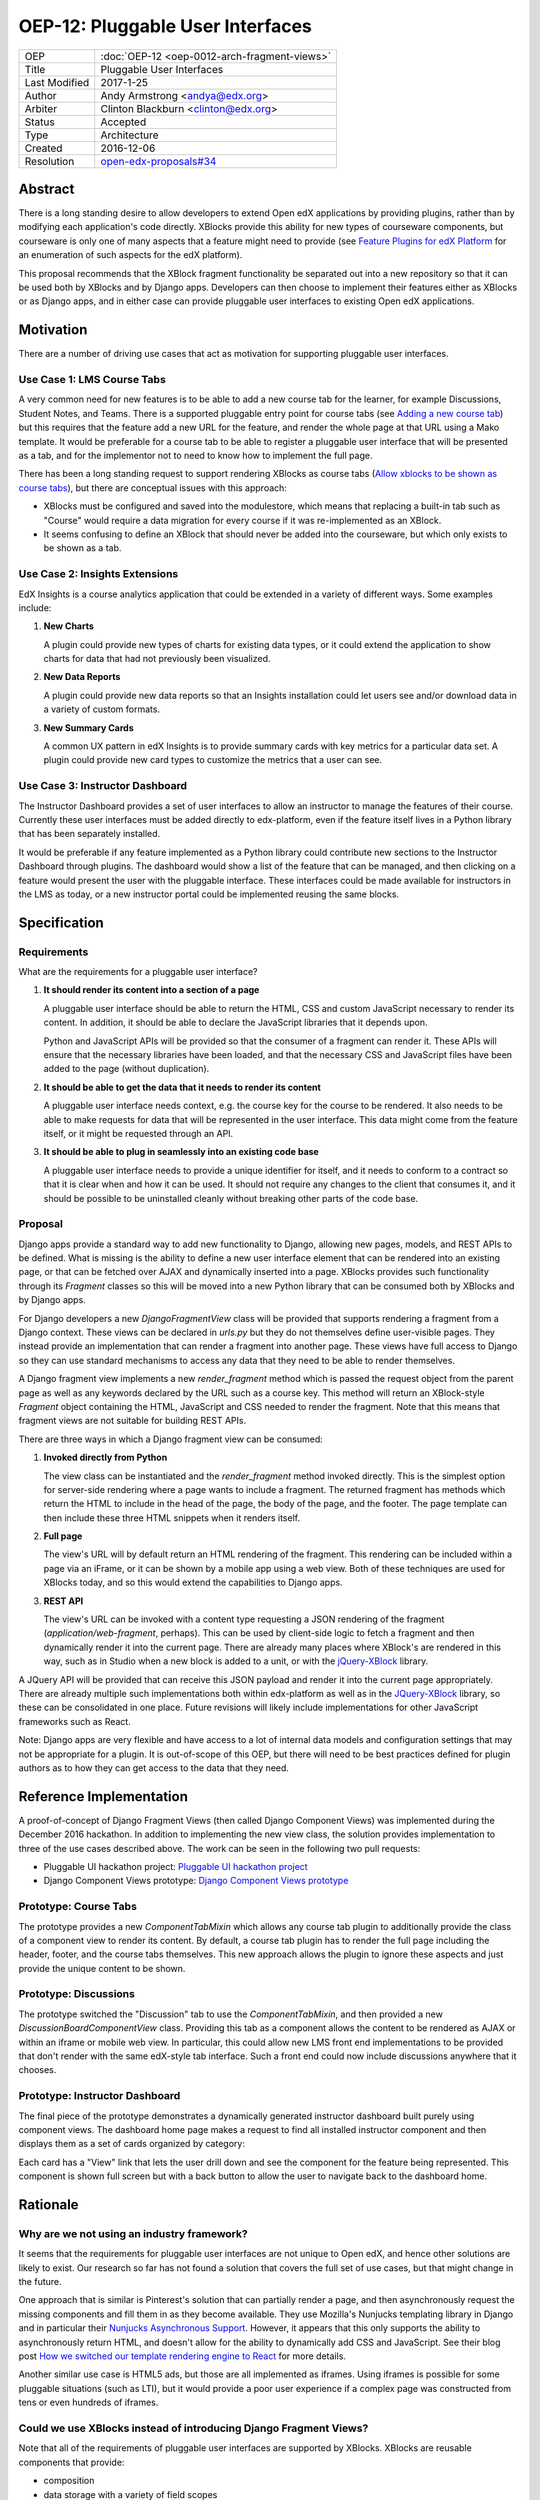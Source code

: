 #################################
OEP-12: Pluggable User Interfaces
#################################

+---------------+----------------------------------------------------+
| OEP           | :doc:`OEP-12 <oep-0012-arch-fragment-views>`       |
+---------------+----------------------------------------------------+
| Title         | Pluggable User Interfaces                          |
+---------------+----------------------------------------------------+
| Last Modified | 2017-1-25                                          |
+---------------+----------------------------------------------------+
| Author        | Andy Armstrong <andya@edx.org>                     |
+---------------+----------------------------------------------------+
| Arbiter       | Clinton Blackburn <clinton@edx.org>                |
+---------------+----------------------------------------------------+
| Status        | Accepted                                           |
+---------------+----------------------------------------------------+
| Type          | Architecture                                       |
+---------------+----------------------------------------------------+
| Created       | 2016-12-06                                         |
+---------------+----------------------------------------------------+
| Resolution    | `open-edx-proposals#34`_                           |
+---------------+----------------------------------------------------+

.. _open-edx-proposals#34: https://github.com/edx/open-edx-proposals/pull/34#pullrequestreview-18294926

Abstract
########

There is a long standing desire to allow developers to extend Open edX
applications by providing plugins, rather than by modifying each application's
code directly. XBlocks provide this ability for new types of courseware
components, but courseware is only one of many aspects that a feature might need
to provide (see `Feature Plugins for edX Platform`_ for an enumeration of such
aspects for the edX platform).

This proposal recommends that the XBlock fragment functionality be separated out
into a new repository so that it can be used both by XBlocks and by Django apps.
Developers can then choose to implement their features either as XBlocks or
as Django apps, and in either case can provide pluggable user interfaces to
existing Open edX applications.

Motivation
##########

There are a number of driving use cases that act as motivation for supporting
pluggable user interfaces.

Use Case 1: LMS Course Tabs
***************************

A very common need for new features is to be able to add a new course tab for
the learner, for example Discussions, Student Notes, and Teams. There is a
supported pluggable entry point for course tabs (see `Adding a new course tab`_)
but this requires that the feature add a new URL for the feature, and render the
whole page at that URL using a Mako template. It would be preferable for a
course tab to be able to register a pluggable user interface that will be
presented as a tab, and for the implementor not to need to know how to implement
the full page.

There has been a long standing request to support rendering XBlocks as course
tabs (`Allow xblocks to be shown as course tabs`_), but there are conceptual
issues with this approach:

* XBlocks must be configured and saved into the modulestore, which means
  that replacing a built-in tab such as "Course" would require a data migration
  for every course if it was re-implemented as an XBlock.

* It seems confusing to define an XBlock that should never be added into the
  courseware, but which only exists to be shown as a tab.

Use Case 2: Insights Extensions
*******************************

EdX Insights is a course analytics application that could be extended in
a variety of different ways. Some examples include:

1. **New Charts**

   A plugin could provide new types of charts for existing data types, or it
   could extend the application to show charts for data that had not previously
   been visualized.

2. **New Data Reports**

   A plugin could provide new data reports so that an Insights installation
   could let users see and/or download data in a variety of custom formats.

3. **New Summary Cards**

   A common UX pattern in edX Insights is to provide summary cards with key
   metrics for a particular data set. A plugin could provide new card types
   to customize the metrics that a user can see.

.. image:: oep-0012/insights-cards.png
  :alt: A screen shot of summary cards shown in the edX Insights application.


Use Case 3: Instructor Dashboard
********************************

The Instructor Dashboard provides a set of user interfaces to allow an
instructor to manage the features of their course. Currently these user
interfaces must be added directly to edx-platform, even if the feature
itself lives in a Python library that has been separately installed.

It would be preferable if any feature implemented as a Python library could
contribute new sections to the Instructor Dashboard through plugins. The
dashboard would show a list of the feature that can be managed, and then
clicking on a feature would present the user with the pluggable interface.
These interfaces could be made available for instructors in the LMS as
today, or a new instructor portal could be implemented reusing the same
blocks.

Specification
#############

Requirements
************

What are the requirements for a pluggable user interface?

1. **It should render its content into a section of a page**

   A pluggable user interface should be able to return the HTML, CSS and custom
   JavaScript necessary to render its content. In addition, it should be able to
   declare the JavaScript libraries that it depends upon.

   Python and JavaScript APIs will be provided so that the consumer of a
   fragment can render it. These APIs will ensure that the necessary libraries
   have been loaded, and that the necessary CSS and JavaScript files have been
   added to the page (without duplication).

2. **It should be able to get the data that it needs to render its content**

   A pluggable user interface needs context, e.g. the course key for the course
   to be rendered. It also needs to be able to make requests for data that will
   be represented in the user interface. This data might come from the feature
   itself, or it might be requested through an API.

3. **It should be able to plug in seamlessly into an existing code base**

   A pluggable user interface needs to provide a unique identifier for itself,
   and it needs to conform to a contract so that it is clear when and how it can
   be used. It should not require any changes to the client that consumes it,
   and it should be possible to be uninstalled cleanly without breaking other
   parts of the code base.

Proposal
********

Django apps provide a standard way to add new functionality to Django, allowing
new pages, models, and REST APIs to be defined. What is missing is the ability
to define a new user interface element that can be rendered into an existing
page, or that can be fetched over AJAX and dynamically inserted into a page.
XBlocks provides such functionality through its `Fragment` classes so this
will be moved into a new Python library that can be consumed both by XBlocks
and by Django apps.

For Django developers a new `DjangoFragmentView` class will be provided that
supports rendering a fragment from a Django context. These views can be declared
in `urls.py` but they do not themselves define user-visible pages. They instead
provide an implementation that can render a fragment into another page. These
views have full access to Django so they can use standard mechanisms to access
any data that they need to be able to render themselves.

A Django fragment view implements a new `render_fragment` method which is
passed the request object from the parent page as well as any keywords declared
by the URL such as a course key. This method will return an XBlock-style
`Fragment` object containing the HTML, JavaScript and CSS needed to render the
fragment. Note that this means that fragment views are not suitable for
building REST APIs.

There are three ways in which a Django fragment view can be consumed:

1. **Invoked directly from Python**

   The view class can be instantiated and the `render_fragment` method invoked
   directly. This is the simplest option for server-side rendering where a page
   wants to include a fragment. The returned fragment has methods which return
   the HTML to include in the head of the page, the body of the page, and the
   footer. The page template can then include these three HTML snippets when it
   renders itself.

2. **Full page**

   The view's URL will by default return an HTML rendering of the fragment. This
   rendering can be included within a page via an iFrame, or it can be shown by
   a mobile app using a web view. Both of these techniques are used for XBlocks
   today, and so this would extend the capabilities to Django apps.

3. **REST API**

   The view's URL can be invoked with a content type requesting a JSON rendering
   of the fragment (`application/web-fragment`, perhaps). This can be used by
   client-side logic to fetch a fragment and then dynamically render it into the
   current page. There are already many places where XBlock's are rendered in
   this way, such as in Studio when a new block is added to a unit, or with the
   `jQuery-XBlock`_ library.

A JQuery API will be provided that can receive this JSON payload and render it
into the current page appropriately. There are already multiple such
implementations both within edx-platform as well as in the `JQuery-XBlock`_
library, so these can be consolidated in one place. Future revisions will likely
include implementations for other JavaScript frameworks such as React.

Note: Django apps are very flexible and have access to a lot of internal
data models and configuration settings that may not be appropriate for
a plugin. It is out-of-scope of this OEP, but there will need to be best
practices defined for plugin authors as to how they can get access to the
data that they need.

Reference Implementation
########################

A proof-of-concept of Django Fragment Views (then called Django Component Views)
was implemented during the December 2016 hackathon. In addition to implementing
the new view class, the solution provides implementation to three of the use
cases described above. The work can be seen in the following two pull requests:

* Pluggable UI hackathon project: `Pluggable UI hackathon project`_
* Django Component Views prototype: `Django Component Views prototype`_

Prototype: Course Tabs
**********************

The prototype provides a new `ComponentTabMixin` which allows any course
tab plugin to additionally provide the class of a component view to render
its content. By default, a course tab plugin has to render the full page
including the header, footer, and the course tabs themselves. This new
approach allows the plugin to ignore these aspects and just provide the
unique content to be shown.

Prototype: Discussions
**********************

The prototype switched the "Discussion" tab to use the `ComponentTabMixin`,
and then provided a new `DiscussionBoardComponentView` class. Providing this
tab as a component allows the content to be rendered as AJAX or within an
iframe or mobile web view. In particular, this could allow new LMS front end
implementations to be provided that don't render with the same edX-style tab
interface. Such a front end could now include discussions anywhere that it
chooses.

Prototype: Instructor Dashboard
*******************************

The final piece of the prototype demonstrates a dynamically generated
instructor dashboard built purely using component views. The dashboard home
page makes a request to find all installed instructor component and then
displays them as a set of cards organized by category:

.. image:: oep-0012/proposed-instructor-dashboard.png
  :alt: A screen shot from the instructor dashboard prototype.

Each card has a "View" link that lets the user drill down and see the
component for the feature being represented. This component is shown full
screen but with a back button to allow the user to navigate back to the
dashboard home.

Rationale
#########

Why are we not using an industry framework?
*******************************************

It seems that the requirements for pluggable user interfaces are not unique
to Open edX, and hence other solutions are likely to exist. Our research so
far has not found a solution that covers the full set of use cases, but that
might change in the future.

One approach that is similar is Pinterest's solution that can partially render a
page, and then asynchronously request the missing components and fill them in as
they become available. They use Mozilla's Nunjucks templating library in Django
and in particular their `Nunjucks Asynchronous Support`_. However, it appears
that this only supports the ability to asynchronously return HTML, and doesn't
allow for the ability to dynamically add CSS and JavaScript. See their blog
post `How we switched our template rendering engine to React`_ for more
details.

Another similar use case is HTML5 ads, but those are all implemented as
iframes. Using iframes is possible for some pluggable situations (such as LTI),
but it would provide a poor user experience if a complex page was constructed
from tens or even hundreds of iframes.

Could we use XBlocks instead of introducing Django Fragment Views?
******************************************************************

Note that all of the requirements of pluggable user interfaces are supported by
XBlocks. XBlocks are reusable components that provide:

* composition
* data storage with a variety of field scopes
* serialization as OLX
* runtime services

However, there are several reasons why XBlocks are not always appropriate:

* XBlocks need to have a unique usage id so that instances can be referenced.

* XBlocks need to have storage scoped for different purposes (per learner, per
  course etc).

* XBlocks in the LMS are tied to a course, which doesn't make them great for
  general user interfaces (e.g. UIs that are global, organization-wide or
  program-wide).

* XBlocks are persisted while fragment views are ephemeral. This also means
  that converting an existing view into an XBlock requires a data migration
  so that each course is updated to contain a block instance.

* XBlocks need to support serialization to OLX while fragment views don't.

* XBlocks are designed to be platform-agnostic and so in a pure implementation
  should only fetch data through provided runtime services. This has been a
  stumbling block for adding new XBlocks as the data is usually only made
  available through REST APIs.

Will Django Fragment Views ever need to have their own storage?
***************************************************************

The intention is that Django Fragment Views provide new user interfaces, and so
should not have any storage of their own. They will need to be provided with
context (e.g. the course that is being rendered) and they will need to be able
to fetch data (e.g. the children of an XBlock that they are rendering). If a new
feature needs storage of its own, then that should be implemented as a Django
model. Django views do not provide storage mechanisms, and Django fragment
views, as subclasses of Django views, should not either.

Should Django Fragment Views support nesting?
*********************************************

Django Fragment Views should not be constructed as a tree of views as that is
introducing state that needs to be managed. However, fragment views can invoke
other fragment views to render portions of their content. For example, a Unit's
Student View could ask each of its children to render itself as a fragment, and
then could return a composite fragment containing all of them. This is
essentially how XBlocks render their children today, and fragment views should
work in the same way.

The instructor dashboard feature in the `Django Component Views prototype`_ is
another good example of how this can work. The dashboard renders itself, but
when the user clicks to view a card, the dashboard renders the feature's own
fragment.

Note: there is a downside to deep nesting of rendered fragments. One of the
biggest performance issue with XBlocks has always been the blocking behavior of
having to invoke arbitrary children and grandchildren, and not being able to
return until they've all executed. We recommend avoiding deep nesting of
fragments until an asynchronous framework is provided.

Should Django Fragment Views be side-effect free?
*************************************************

An interesting question is how Django fragment views should work within a post
request. The simplest answer is to say that they work just the same way as
regular Django views. However, there is the possibility of bad interactions if
multiple Django fragment views are rendered into the same page within a post
context, and they each perform updates.

Should Django Fragment Views have a classification scheme?
**********************************************************

If this proposed approach is successful, there could be a large number of
registered fragment views. It would be useful to be able to classify the views
so that it is clear what their purpose is, e.g. this is a course outline view,
this is an instructor dashboard view.

For now, the approach taken has been to keep Django Fragment Views as simple as
regular Django Views, which don't have a classification scheme. Developers can
use a different mechanism (probably Stevedore plugins) to declare the type of
each view.

For example, the Instructor Dashboard hackathon demo introduced a new
``InstructorFeature`` plugin type, which in turn had a field for the
component view used to render the feature. The Instructor Dashboard code
could then ask Stevedore to return the list of all such features, in order
to render them onto the page. For more details, see the implementation here:
`Pluggable user interfaces hackathon PR`_.

Backward Compatibility
######################

This proposed solution moves the fragment concept out of XBlocks into its
own repository, but it won't break the contract. The XBlock implementation
will be refactored to use the class from the new Web Fragments library.

Future Directions
#################

Convert XBlocks to render using Django fragment views
*****************************************************

There seem to be many benefits to XBlocks rendering themselves using fragment
views, but the challenge is that today XBlocks explicitly do not make use of
Django. A future rethinking of XBlocks based upon Django and utilizing fragment
views would allow the following:

* A runtime could allow the configuration of alternate UIs for certain blocks
  that could be installed as plugins. For example, an Open edX operator could
  choose to show a different UI for its "Course" tab. As another example,
  a mobile runtime could show native mobile versions of certain blocks,
  perhaps using `React Native`_.

* XBlocks could use pre-existing fragment views rather than rolling their
  own. A good example would be that a standard "Settings" fragment view could
  be provided that any XBlock could use as its authoring view. Another example
  would be rewriting the Inline Discussion XBlock to just render the same
  fragment view as is being used by the "Discussion" tab.

* Developers could subclass a fragment view to customize its behavior without
  having to subclass the XBlock itself.

There are some reasons why it may be better to keep XBlocks as they are:

* It requires XBlock authors to use and understand Django.

* It is more complex if even simple XBlocks must declare a separate Django
  fragment view.

Note that there is nothing stopping an XBlock author from including both
XBlock and Django in their project, and then calling out to the fragment
view from their XBlock's `student_view` method. For example, this is almost
certainly what we will do for discussions so that the same fragment can be
rendered for the XBlock, the discussion tab, and for team discussions.

Refactor XBlocks to be based upon Django
****************************************

There were many good reasons why XBlocks was developed to be independent of
Django, but at this point all Open edX server-side development uses Django.
Django apps provide many of the same capabilities as XBlocks but within a much
larger ecosystem.

===========  ===============
Django       XBlocks
===========  ===============
Models       Scoped Fields
Serializers  N/A
Settings     OLX
Forms        Authoring Views
Views        Student Views
URLs         N/A
===========  ===============

There should be a separate OEP to propose how a Django-based version of XBlocks
should be implemented, but here are a few thoughts from early discussions:

* Moving fragments out of XBlocks into a dedicated library is a good first
  step toward building a new Django-based XBlock implementation. The same
  approach should be taken with other core aspects such as scoped fields
  and serialization through OLX.

* A Django XBlock implementation should be implemented as an alternative to
  the current library, so that existing XBlock authors do not need to adopt
  Django. As much as possible, common code should be shared by being refactored
  out into shared libraries.

* Django models provide a lot of flexibility to developers for data handling
  around querying and migrations. However, the additional flexibility comes at
  the expense of each developer needing to be aware of the performance
  characteristics of their data for large courses.

Provide isolation of Django Fragment Views
******************************************

There are known challenges with supporting third-party XBlocks which will
also apply to Django Fragment Views:

* When a page is synchronously rendered, a poorly performing block/component
  will prevent the rest of the page from appearing.

* The CSS provided by the block/component is not scoped and so can affect
  the styling of other sections of the page.

* The JavaScript runs in a global context and so malicious and/or poorly
  written code can affect the behavior of the whole page.

Several approaches have been attempted to reduce these risks for XBlocks, and
there are promising possibilities with the use of web components. Web components
allow for the isolation of their CSS and HTML inside a shadow root, but their
JavaScript still runs in the main thread on the global execution context. This
is an area that edX will continue to explore, but in the meantime it should not
be a blocker for providing pluggable user interfaces.

Note that it is already a policy to only install trusted Django apps, because
there are so many ways in which they could be dangerous beyond those listed
here. The addition of fragment views to an otherwise trusted app should not add
much in the way of additional review required to be confident in the behavior
of the app.

Consider how web components and web fragments overlap
*****************************************************

There is a lot of interest in the `Web Components`_ specification and how the
capabilities could be used to provide reusable components. More exploration is
needed to determine whether web components are ready for use within Open edX,
and if so how they overlap with web fragments.

Note that web components are a purely client-side technology, while Django
Fragment Views provide a server-side solution for pluggable user interfaces. It
appears that they are complementary technologies, and that in the future many
Django Fragment Views may render themselves as web components.

Provide support for dependency management
*****************************************

There is a long-standing challenge with XBlocks that there is no way for the
developer to declare which dependencies are required. This means that every
XBlock either assumes that a library it needs will be available (e.g. JQuery)
or loads its own copy. This is expensive for large frameworks like JQuery
or React, especially if multiple blocks are included into a single page.

This is a critical problem to solve, especially if larger scale user
interfaces are built as plugins. However, for the moment it does not appear
to be a blocker for starting to introduce Django Fragment Views, especially
if they are all trusted views that know which libraries are available to
be used.

Consider how to configure Django Fragment Views
***********************************************

The simplest answer here is once again to say that Django fragment views are
just Django views, so there is prior art for how Django apps are configured.
Each view can be passed context parameters through the URL, and in addition
the Django request is available through which most data can be reached.

However more thought may be needed about whether this story is complete. One
example is how should the root URL for the API Gateway be provided to views so
that they can make requests against it?

Change History
##############

A list of dated sections that describes a brief summary of each revision of the OEP.

.. _Adding a new course tab: https://openedx.atlassian.net/wiki/display/AC/Adding+a+new+course+tab
.. _Allow xblocks to be shown as course tabs: https://openedx.atlassian.net/browse/TNL-2319
.. _Django Component Views prototype: https://github.com/andy-armstrong/django-component-views/pull/1
.. _Feature Plugins for edX Platform: https://openedx.atlassian.net/wiki/display/AC/Feature+Plugins+for+edX+Platform
.. _Pluggable user interfaces hackathon PR: https://github.com/edx/edx-platform/pull/14122/files
.. _How we switched our template rendering engine to React: https://engineering.pinterest.com/blog/how-we-switched-our-template-rendering-engine-react
.. _Nunjucks Asynchronous Support: https://mozilla.github.io/nunjucks/api.html#asynchronous-support
.. _jQuery-XBlock: https://github.com/edx-solutions/jquery-xblock
.. _OEP-6 Context-scoped XBlock Fields: https://open-edx-proposals.readthedocs.io/en/latest/oep-0006.html
.. _Pluggable UI hackathon project: https://github.com/edx/edx-platform/pull/14122
.. _React Native: https://facebook.github.io/react-native/
.. _Web Components: http://webcomponents.org/
